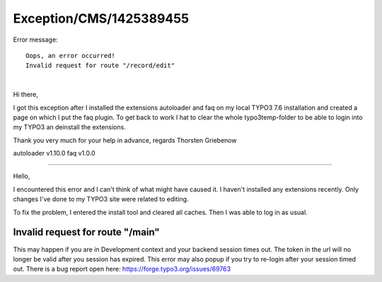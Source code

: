.. _firstHeading:

Exception/CMS/1425389455
========================

Error message:

::

   Oops, an error occurred!
   Invalid request for route "/record/edit"

| 

Hi there,

I got this exception after I installed the extensions autoloader and faq
on my local TYPO3 7.6 installation and created a page on which I put the
faq plugin. To get back to work I hat to clear the whole
typo3temp-folder to be able to login into my TYPO3 an deinstall the
extensions.

Thank you very much for your help in advance, regards Thorsten Griebenow

autoloader v1.10.0 faq v1.0.0

--------------

Hello,

I encountered this error and I can't think of what might have caused it.
I haven't installed any extensions recently. Only changes I've done to
my TYPO3 site were related to editing.

To fix the problem, I entered the install tool and cleared all caches.
Then I was able to log in as usual.

Invalid request for route "/main"
---------------------------------

This may happen if you are in Development context and your backend
session times out. The token in the url will no longer be valid after
you session has expired. This error may also popup if you try to
re-login after your session timed out. There is a bug report open here:
https://forge.typo3.org/issues/69763
